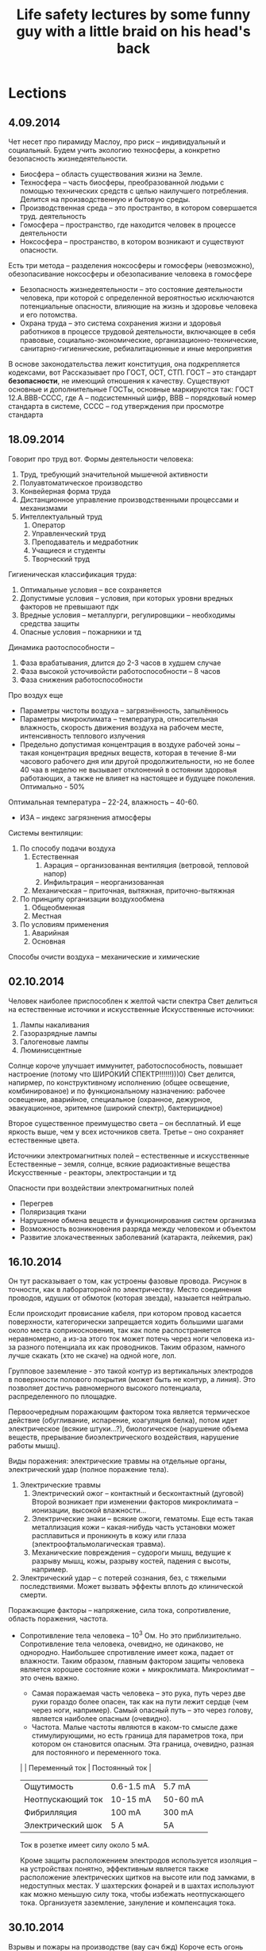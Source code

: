 #+TITLE: Life safety lectures by some funny guy with a little braid on his head's back

* Lections
** 4.09.2014
   Чет несет про пирамиду Маслоу, про риск -- индивидуальный и социальный.
   Будем учить экологию техносферы, а конкретно безопасность жизнедеятельности.
   * Биосфера -- область существования жизни на Земле.
   * Техносфера -- часть биосферы, преобразованной людьми с помощью технических
     средств с целью наилучшего потребления. Делится на производственную и бытовую среды.
   * Производственная среда -- это пространтво, в котором совершается труд. деятельность
   * Гомосфера -- пространство, где находится человек в процессе деятельности
   * Ноксосфера -- пространство, в котором возникают и существуют опасности.
   Есть три метода -- разделения ноксосферы и гомосферы (невозможно), обезопасивание
   ноксосферы и обезопасивание человека в гомосфере
   * Безопасность жизнедеятельности -- это состояние деятельности человека, при которой
     с определенной вероятностью исключаются потенциальные опасности, влияющие на
     жизнь и здоровье человека и его потомства.
   * Охрана труда -- это система сохранения жизни и здоровья работников в процессе
     трудовой деятельности, включающее в себя правовые, социально-экономические,
     организационно-технические, санитарно-гигиенические, ребиалитационные и иные
     мероприятия
   В основе законодательства лежит конституция, она подкрепляется кодексами, вот
   Рассказывает про ГОСТ, ОСТ, СТП.
   ГОСТ -- это стандарт *безопасности*, не имеющий отношения к качеству.
   Существуют основные и дополнительные ГОСТы, основные маркируются так:
   ГОСТ 12.A.BBB-CCCС, где А -- подсистемнный шифр, ВВВ -- порядковый номер стандарта
   в системе, СССС -- год утверждения при просмотре стандарта
** 18.09.2014
   Говорит про труд вот.
   Формы деятельности человека:
   1) Труд, требующий значительной мышечной активности
   2) Полуавтоматическое производство
   3) Конвейерная форма труда
   4) Дистанционное управление производственными процессами и механизмами
   5) Интеллектуальный труд
      1. Оператор
      2. Управленческий труд
      3. Преподаватель и медработник
      4. Учащиеся и студенты
      5. Творческий труд

   Гигиеническая классификация труда:
   1) Оптимальные условия -- все сохраняется
   2) Допустимые условия -- условия, при которых уровни вредных факторов не превышают пдк
   3) Вредные условия -- металлурги, регулировщики -- необходимы средства защиты
   4) Опасные условия -- пожарники и тд

   Динамика раотоспособности --
   1) Фаза врабатывания, длится до 2-3 часов в худшем случае
   2) Фаза высокой усточивойсти работоспособности -- 8 часов
   3) Фаза снижения работоспособности

   Про воздух еще
   * Параметры чистоты воздуха -- загрязнённость, запылённось
   * Параметры микроклимата -- температура, относительная влажность, скорость
     движения воздуха на рабочем месте, интенсивность теплового излучения
   * Предельно допустимая концентрация в воздухе рабочей зоны -- такая концентрация
     вредных веществ, которая в течение 8-ми часового рабочего дня или другой
     продолжительности, но не более 40 чаа в неделю не вызывает отклонений в остоянии
     здоровья работающих, а также не влияет на настоящее и будущее поколения. Оптимально - 50%
   Оптимальная температура -- 22-24, влажность -- 40-60.
   * ИЗА -- индекс загрязнения атмосферы

   Системы вентиляции:
   1) По способу подачи воздуха
      1. Естественная
         1) Аэрация -- организованная вентиляция (ветровой, тепловой напор)
         2) Инфильтрация -- неорганизованная
      2. Механическая -- приточная, вытяжная, приточно-вытяжная
   2) По принципу организации воздухообмена
      1. Общеобменная
      2. Местная
   3) По условиям применения
      1. Аварийная
      2. Основная

   Способы очисти воздуха -- механические и химические
** 02.10.2014
   Человек наиболее приспособлен к желтой части спектра
   Свет делиться на естественные источики и искусственные
   Искусственные источники:
       1) Лампы накаливания
       2) Газоразрядные лампы
       3) Галогеновые лампы
       4) Люминисцентные

   Солнце короче улучшает иммунитет, работоспособность, повышает
   настроение (потому что ШИРОКИЙ СПЕКТР!!!!!!)))0)
   Свет делится, напирмер, по конструктивному исполнению
   (общее освещение, комбинированое)
   и по функциональному назначению:
   рабочее освещение, аварийное, специальное (охранное,  дежурное,
   эвакуационное, эритемное (широкий спектр), бактерицидное)

   Второе существенное преимущество света -- он бесплатный. И еще
   яркость выше, чем у всех источников света.
   Третье -- оно сохраняет естественные цвета.

   Источники электромагнитных полей -- естественные и искусственные
   Естественные -- земля, солнце, всякие радиоактивные вещества
   Искусственные - реакторы, электростанции и тд

   Опасности при воздействии электромагнитных полей
       * Перегрев
       * Поляризация ткани
       * Нарушение обмена веществ и функционирования систем организма
       * Возможность возникновения разряда между человеком и объектом
       * Развитие злокачественных заболеваний (катаракта, лейкемия, рак)
** 16.10.2014
   Он тут расказывает о том, как устроены фазовые провода. Рисунок
   в точности, как в лабораторной по электричеству. Место соединения
   проводов, идуших от обмоток (которая звезда), назыается нейтралью.

   Если происходит провисание кабеля, при котором провод касается
   поверхности, категорически запрещается ходить большими шагами около
   места соприкосновения, так как поле распостраняется неравномерно,
   а из-за этого ток может потечь через ноги человека из-за разного
   потенциала их как проводников. Таким образом, намного лучше скакать
   (хто не скаче) на одной ноге, лол.

   Групповое заземление - это такой контур из вертикальных электродов
   в поверхности полового покрытия (может быть не контур, а линия).
   Это позволяет достичь равномерного высокого потенциалa, распределенного
   по площадке.

   Первоочередным поражающим фактором тока является термическое действие
   (обугливание, испарение, коагуляция белка), потом идет электрическое
   (всякие штуки...?), биологическое (нарушение объема веществ, прерывание
   биоэлектрического воздействия, нарушение работы мышц).

   Виды поражения: электрические травмы на отдельные органы,
   электрический удар (полное поражение тела).
       1) Электрические травмы
          1) Электрический ожог -- контактный и бесконтактный (дуговой)
             Второй возникает при изменении факторов микроклимата --
             ионизации, высокой влажности...
          2) Электрические знаки -- всякие ожоги, гематомы. Еще есть такая
             металлизация кожи -- какая-нибудь часть установки может расплавиться
             и проникнуть в кожу или глаза (электроофтальмолагическая травма).
          3) Механические повреждения -- судороги мышц, ведущие к разрыву мышц,
             кожы, разрыву костей, падения с высоты, например.
       2) Электрический удар -- с потерей сознания, без, с тяжелыми
          последствиями. Может вызвать эффекты вплоть до клинической смерти.

   Поражающие факторы -- напряжение, сила тока, сопротивление, область поражения,
   частота.
   * Сопротивление тела человека -- 10^3 Ом. Но это приблизительно. Сопротивление
     тела человека, очевидно, не одинаково, не однородно. Наибольшее
     спротивление имеет кожа, падает от влажности. Таким образом, главным
     фактором защиты человека является хорошее состояние кожи + микроклимата.
     Микроклимат -- это очень важно.
       * Самая поражаемая часть человека -- это рука, путь через две руки гораздо
         более опасен, так как на пути лежит сердце (чем через ноги, например).
         Самый опасный путь -- это через голову, является наиболее опасным (очевидно).
       * Частота. Малые частоты являются в каком-то смысле даже стимулирующими,
         но есть граница для параметров тока, при котором он становится
         опасным. Эта граница, очевидно, разная для постоянного и переменного тока.

     |                   | Переменный ток | Постоянный ток |
     |-------------------+----------------+----------------|
     | Ощутимость        | 0.6-1.5 mA     | 5.7 mA         |
     | Неотпускающий ток | 10-15 mA       | 50-60 mA       |
     | Фибрилляция       | 100 mA         | 300 mA         |
     | Электрический шок | 5 A            | 5A             |

     Ток в розетке имеет силу около 5 мА.

     Кроме защиты расположением электродов используется изоляция -- на
     устройствах понятно, эффективным является также расположение
     электрических щитков на высоте или под замками, в недоступных местах.
     У шахтерских фонарей и в шахтах используют как можно меньшую силу тока,
     чтобы избежать неотпускающего тока. Организуетя заземление, зануление
     и компенсация тока.
** 30.10.2014
   Взрывы и пожары на производстве (вау сач бжд)
   Короче есть огонь просто, есть взрыв -- это когда вещество жидкое
   или твердое, детонация -- о взрыве воздуха (взвешенные частицы).

   Основным поражающим фактором при взрыве является ударная волна.
   Пламя распостраняется со скоростью десятков метров в секунды,
   а ударная со скоростью звука.

   * Что может взорваться
     * Вещества - конденсированные или газы\пыли
     * Оборудование

   Обычно оборудование делают безопасным -- безопасная оболочка...

   Предотвращение детонации - использование безопасных смесей,
   использование мембран и других устройств для регулировки давления.

   Изоляция электропроводки -- для предотвращения дуговых разрядов,
   защиты проводки от коррозии, человека от поражения.
   Изоляция газовых и электрических плит
   Изоляция от влаги розеток
   Использование подсвечников и пепельниц
   Запрет использования открытого огня

   Зоны: зона горения, зона теплового воздействия, зона заземления
** 13.11.2014
   Температура:
   21-25 Лето
   22-28 Зима
   Влажность нужна быть в районе 40%. Много рассказывается о компуктерах, их
   заземлении, как сидеть надо.

   Стихийные бедствия
   Определение тут было сказано не очень нужное
   Риск делится на индивидуальный и социальный. Социальный - совокупность опасных
   факторов и технологий на заводе\предприятии. n = r / R, где r - число погибших
   на производстве, R - число рабочих.
   Забавный факт -- величина идивидуального риска при использовании автотранспорта
   на два порядка меньше чем при использовании авиатранспорта. И еще на два порядка
   меньше атомная энергетика.
   Главная причина травматизма -- человеческий фактор -- больше половины риска. Еще
   много зависит от того, как человек реагирует в стрессовой ситуации
** 27.11.2014
   Чрезвычайные ситуации: защита и ликвидация последствий
   По природе возникновения делятся на техногенные, природные, экологические,
   биологические, антропогенные (террор), др.
   Существует единая государственная система предупреждения
   и ликвидации чрезвычайных ситуаций (РСЧС)
   * Координирующие органы
   * Органы управления по делам гражданской обороны и чрезв.сит.
   * Силы и средства
   * Резервы финансовых и материальных средств

   При наводнении:
   * Эвакуация
   * Перед эвакуацией отключить электричество, газ, воду, взять стафф
   * После возвращения проверить сохранность здания, не прикасаться к электросети

   Химическое поражение:
   * Повязки -- сода от хлора, лимон от аммиака. Лучше противогаз
   * Укрыться в здании с едой и водой
   * Покинуть зону поражения, двигаясь перпендикулярно ветру, защищать дых. пути

   Пожар
   * Изучить план пожарной эвакуации
   * Знать, где огнетушители и всякие другие пожарные штуки

   Радиационное:
   * Укрытие
   * Индвидуальная защита -- плотная герметичная одежда, повязка

* Labs
** Исследование эффективности действия общеобменной механической вентиляции
*** Ход работы
    Определяем период года (холодный -- меньше 10 градусов), категорию работ
    дает преподаватель, выбираем по этому допустимые нормы темп. воздуха.
    Записываем температуры воздуха в камере и приточного.
    Включаем нашу машинку, ждем, пока температура поднимется на 1-2 градуса
    выше допустимой нормы температуры воздуха. Потом включаем вентиляцию и
    ждем, пока достигнется балланс в температуре с вентиляцией.
    Дальше рассчитываем по формулам, что должно было иметь место, строим два
    графика. Рассчитываем количество необходимого приточного воздуха в камеру,
    реальное его количество, сравниваем, делаем вывод (хватило ли).
*** Вопросы
    1. Что такое вентиляция?
       Вентиляция – это организованный воздухообмен, в процессе которого из
       помещения удаляется загрязненный, влажный, перегретый воздух и в него
       поступает свежий наружный воздух.
    2. Решение какой задачи можно обеспечить с помощью вентиляции в рабочей
       зоне помещения?
       С помощью вентиляции можно обеспечить решение задачи обеспечения требуемой
       чистоты воздуха и допустимых метеорологических условий в рабочей зоне помещений
    3. Что такое рабочая зона помещения?
       Рабочая зона – пространство, ограниченное по высоте 2 м над уровнем пола
       или площадки, где находятся места постоянного или временного пребывания
       работающих.
    4. Решение какой задачи должна была обеспечить экспериментальная вентиляционная
       установка? Эффективно ли ее действие?
       Экспериментальная установка вытяжной вентиляции предназначена для обеспечения
       нормальных метеорологических условий при наличии в помещении источника
       тепловыделений.
       Костя Астраханцев (23:09:23 5/10/2009) ну я когда делал установилась температура
       больше нормы. Значит, неэффективно)
    5. Какие применяют виды вентиляции, различающиеся по способу перемещения воздуха?
       Какой вид вентиляции исследовался в работе?
       По способу перемещения воздуха вентиляция может быть естественной и механической.
       Возможно сочетание естественной и механической вентиляции – смешанная вентиляция.
       В работе исследовалась механическая вентиляция.
    6. Что является побудителем перемещения воздуха при естественной и механической
       вентиляции?
       При естественной вентиляции воздухообмен происходит в результате действия
       гравитационного давления, возникающего вследствие разности температур
       воздуха в помещении и наружного воздуха, а также в результате действия
       ветра. При механической – перемещение воздуха осуществляется вентилятором
       (осевым или центробежным), создающим избыточное давление (разрежение)
       по сравнению с атмосферным.
    7. Какие в зависимости от назначения бывают виды механической вентиляции?
       Какой вид вентиляции исследовался в работе?
       В зависимости от назначения механическая вентиляция может быть приточной –
       для подачи в помещение свежего воздуха, вытяжной – для удаления из помещения
       воздуха, не соответствующего санитарно-гигиеническим требованиям и
       приточно-вытяжной – для того и другого одновременно. Общеобменная = приточная,
       вытяжная, приточно-вытяжная.
    8. Какие бывают типы вентиляции, различающиеся по месту действия? В каких
       случаях их применяют на производстве?
       По месту действия вентиляция бывает общеобменной и местной.
       Общеобменную вентиляцию применяют при равномерном расположении по площади
       производственного помещения источников выделения теплоты, влаги, вредных веществ.
       Местную вентиляцию устраивают для удаления вредных веществ и избытков тепла
       непосредственно в месте их образования, чем обеспечивается максимальное
       улавливание вредностей при минимальном расходе воздуха.
    9. По месту действия какой вид вентиляции исследовался в работе? В каком
       случае на производстве устраивается такая вентиляция?
       В лабораторной работе исследуется эффективность действия общеобменной вентиляции.
       Её применяют при равномерном расположении по площади производственного помещения
       источников выделения теплоты, влаги, вредных веществ.
    10. В каком случае наличие в помещении источника тепловыделений может стать
        вредным фактором окружающей среды?
        Длительное воздействие высокой температуры воздуха на организм может вызвать
        нарушение терморегуляции. Терморегуляция – совокупность физиологических процессов,
        обеспечивающих постоянство температуры тела человека в допустимых физиологических
        границах 36,4 – 37,5 °С. Данный диапазон температур внутренних органов человека
        наиболее благоприятен для протекания в организме биохимических реакций и деятельности
        мозга.
    11. Что собой представляет процесс конвекции, организуемый за счет действия вентиляции?
        Организуемый за счет действия вентиляционной установки воздухообмен является
        процессом конвекции (перемещением среды), в ходе которого удаляемый вентилятором
        из помещения перегретый воздух восполняется притоком более холодного наружного воздуха.
    12. Для эффективной борьбы с избытками теплоты в помещении на сколько градусов температура
        приточного воздуха должна быть ниже допустимой?
        Для эффективной борьбы с  избытками теплоты в помещении температура приточного воздуха
        Tпр должна быть не менее, чем на 5-8 °С ниже допустимой нормы температуры воздуха в
        рабочей зоне Tдоп.
    13. От каких факторов зависит величина допустимой температуры воздуха в рабочей зоне?
        От периода года (холодный, тёплый), от категории работ (лёгкая, средней тяжести,
        тяжёлые физические работы).
    14. С учетом величины какого фактора определяется период года?
        Период года определяется по среднесуточной температуре наружного воздуха. Теплый
        период года характеризуется среднесуточной температурой наружного воздуха +10 °С и
        выше, холодный период года – ниже +10 °С.
    15. Назовите все элементы вентиляционной установки.
        Экспериментальная вентиляционная установка состоит из следующих элементов:
        вентилятора; приточного отверстия, через которое в камеру поступает воздух; вытяжного
        отверстия, через которое воздух удаляется из камеры. Температура воздуха контролируется
        термометром (всего их 2 1-ый для контролирования температуры воздуха в камере, 2-ой –
        приточного воздуха.). Скорость движения воздуха в плоскости вытяжного отверстия измеряется
        термоанемометром. Включение электропитания установки, источника тепловыделений и
        вентилятора производится с пульта. (Из методички для лабораторных работ.)
        Экспериментальная установка вытяжной вентиляции, предназначенная для обеспечения
        нормальных метеорологических условий, состоит из центробежного вентилятора, установленного
        в вытяжном отверстии в стенке камеры, электродвигателя, вал которого непосредственно
        соединен с валом лопаточного колеса вентилятора, и приточного отверстия.
    16. Как повысить эффективность действия механической вентиляции?
        При эффективно действующей вентиляции температура воздуха в помещении понизится до
        допустимых гигиенических норм Тдоп, установленных ГОСТ 12.1.005 – 88 “Общие
        санитарно-гигиенические требования к воздуху рабочей зоны”. Величина Тдоп для
        производственных помещений выбирается с учетом периода года и категории работы. В нашем
        случае период года холодный, категория работ лёгкая, следовательно, Тдоп равна 20-25 °С.
** Исследование искусственного освещения на рабочем месте
*** Ход работы
    Меряем освещенность в пяти точках для каждого типа ламп для двух типов
    стенок. Берем среднюю освещенность, считаем фактический поток по формуле
    Ф_факт = E_ср * S (у нас площадь 0.4)
    Ф_ламп табличное
    μ = Ффакт / Фламп
    Мерям пульсацию, записываем и сравниваем, делаем выводы

    Рассчитываем освещенность, выясняем отклонение от нормы, должно быть
    от -10 до +20
*** Вопросы
    1. Что собой представляет светильник?
       Светильник – представляет собой совокупность электрического источника света и осветительной арматуры.
    2. Какие функции выполняет осветительная арматура в светильнике?
       Осветительная арматура предназначена: 1) для перераспределения излучаемого источником светового потока в требуемом направлении, 2) предохранения глаз работающих от слепящего действия источника света, 3) для подвода электрического питания, 4) для крепления и защиты источника света от механических повреждений и воздействия окружающей среды.
    3. Каким бывает по конструктивному исполнению искусственное освещение? Почему запрещается применять одно местное освещение?
       Искусственное освещение по конструктивному исполнению бывает общее и комбинированное.
       Так как резкий контраст между ярко освещенными и неосвещенными местами приводит к зрительному напряжению, замедляет скорость работы и может стать причиной несчастных случаев.
    4. Что такое общее освещение? Какими способами можно увеличить освещенность, создаваемую общим освещением?
       Общее освещение равномерное или локализованное предназначено для освещения всего помещения с помощью светильников, размещенных в верхней части помещения. Общее равномерное освещение создает условия для выполнения работ в любом месте освещаемого помещения без учета расположения оборудования.
       При общем локализованном освещении светильники размещают с учетом расположения рабочих мест, что позволяет создавать на местах повышенную освещенность.
    5. Что такое комбинированное освещение? В каких случаях оно применяется?
       Комбинированное освещение – когда к общему освещению добавляется местное, концентрирующее световой поток непосредственно на рабочих местах.
       Комбинированное освещение применяется: 1) при выполнении точных зрительных работ, 2) для освещения наклонных рабочих поверхностей, 3) на рабочих местах, где оборудование создает резкие тени, 4) при необходимости создания в процессе работы определенной направленности светового потока с помощью местных светильников.
    6. Какие преимущества у ламп накаливания перед газоразрядными?
       Лампы накаливания удобны в эксплуатации, простоты в изготовлении, не требуют дополнительных пусковых устройств, надежны в работе при колебаниях напряжения в электрической сети и различных метеорологических условиях, выпускаются для сетей напряжением 127 и 220 В и для сетей малых напряжений – 12, 24 и 36 В.
    7. Каков принцип действия ламп, применяемых в аудитории? Каковы преимущества у данных ламп?
       Газоразрядные лампы – это источники света низкого и высокого давления, в которых видимое излучение возникает в результате электрического разряда в атмосфере инертных газов и паров металлов, а также за счет явления люминесценции.
       Самые распространённые – люминесцентные лампы. Они имеют форму цилиндрической стеклянной трубки с двумя электродами, наполненную дозированным количеством ртути и смесью инертных газов. Внутренняя поверхность трубки покрыта тонким слоем люминофора, который преобразует ультрафиолетовое излучение, возникающее при газовом электрическом разряде, в видимый свет.
       Преимуществом газоразрядных ламп перед лампами накаливания является большая светоотдача от 40 до 110 лм/Вт. Они имеют значительно больший срок службы – свыше 10 тыс. ч., низкую температуру поверхности лампы, близкий к солнечному свету спектр излучения, обеспечивающий высокое качество цветопередачи. Газоразрядные люминесцентные лампы обеспечивают более равномерное освещение и рекомендуются для применения в светильниках общего освещения.
    8. Какие недостатки у газоразрядных ламп?
       Существенным недостатком является пульсация светового потока (ведёт к возникновению стробоскопического эффекта). К недостаткам следует также отнести: 1) необходимость применения специальных пусковых устройств, 2) зависимость работоспособности лампы от температуры окружающей среды и 3) величины питающего напряжения, 4) длительный период разгорания у ламп высокого давления (10 – 15 минут).
    9. Какова причина пульсации светового потока источников света? У какого типа ламп больше коэффициент пульсации освещенности?
       Пульсация светового потока возникает вследствие малой инерционности свечения люминофора.
       У газоразрядных ламп коэффициент пульсации больше, чем у остальных типов ламп. (Коэффициент пульсации освещенности Кп – это критерий глубины колебаний освещенности во времени в результате изменения светового потока используемых источников света.)
    10. Что такое стробоскопический эффект и чем он опасен?
        Стробоскопический эффект проявляется в искажении зрительного восприятия движущихся или вращающихся объектов.
        Стробоскопический эффект опасен, так как вращающиеся части механизмов, детали, инструмент могут показаться неподвижными и стать причиной травматизма.
    11. Допустимые значения каких показателей искусственного освещения устанавливаются СНиП 23-05-95? Какие из них измерялись в работе?
        Нормируемыми показателями для систем искусственного освещения согласно строительных норм и правил СНиП 23-05-95 «Естественное и искусственное освещение» являются: величина минимальной освещенности рабочих поверхностей, коэффициент пульсации освещенности и показатель ослепленности.
        Измерялись: освещённость, коэффициент пульсации.
    12. В зависимости от каких факторов устанавливаются допустимые значения показателей искусственного освещения?
        Устанавливается в зависимости от характера зрительной работы, применяемой системы освещения, типа используемых источников света.
    13. Какие факторы определяют характеристику зрительной работы?
        Характеристика зрительной работы определяется минимальным размером объекта различения, контрастом объекта с фоном и свойствами фона.
    14. Что такое объект различения? Приведите примеры.
        Объект различения – наименьший элемент рассматриваемого предмета или дефект, которые необходимо различить в процессе работы (например, линия, знак, нить, пятно, трещина, риска и т. п.).
    15. Каким способом можно уменьшить коэффициент пульсации освещенности? В чем суть предложенного способа?
        Для уменьшения коэффициента пульсации освещенности люминесцентные лампы включаются в разные фазы трехфазной электрической сети.
        За счет сдвига фаз в трехфазной сети на 1/3 периода “провалы” в световом потоке каждой из ламп компенсируются световыми потоками двух других ламп, в результате пульсации суммарного светового потока, следовательно, и освещенности существенно меньше.
    16. По какой характеристике, полученной при расчете освещения, выбирается источник света? Какие параметры лампы необходимо определить?
        Рассчитывается необходимый световой поток лампы Ф, обеспечивающий в помещении нормируемое значение освещенности E, и по светотехническому справочнику выбирается тип и мощность стандартной лампы со световым потоком Фгост, близким по величине расчетному.
        Основная расчетная формула имеет вид: Ф = (E·S·кз·z)/(N·η·n), где Ф – световой поток лампы, лм; E – допустимая наименьшая освещенность, лк; S – площадь помещения, м2; кз – коэффициент запаса; z – коэффициент неравномерности освещенности (для люминесцентных ламп z = 1,1); N – число светильников, шт.; η – коэффициент использования светового потока (в долях единицы); n – число ламп в светильнике, шт.
** Исследование электробезопасности трехфазных сетей переменного тока до 1000 В
*** Вопросы

** Определение дозы облучения источником ионизирующего излучения
*** Ход работы
    Включаем все приборы, смотрим на датчик, если имп\с < 0.5 выбираем режим звук
    Считаем Р в имп/с, берем среднее, по шкале переводим.
    Смотрим мощность эквивалентной дозы без источника, вычитаем из наших измерений
    фон - получаем реальные значения. Считаем Н - полученная эквивалентная доза за
    время проведения лабы (умножаем на время).
    Проводим околоаналогичные вычисления для кожи населения с учетом табличных
    данных об облучении в неделю
*** Вопросы
    1. Что такое ионизирующее излучение? Какие различают его виды?
       Это излучение, взаимодействие которого с веществом приводит к образованию в этом веществе ионов разного знака.
       Различают следующие виды ионизирующего излучения:
       - альфа-излучение – поток ядер атомов гелия;
       - бета-излучение – поток электронов или позитронов;
       - гамма-излучение и рентгеновское (тормозное или характеристическое) излучение – фотонное (электромагнитное) излучение;
       - нейтронное излучение – поток электронейтральных частиц ядра.
    2. Чем опасна ионизация живой ткани?
       Она приводит к разрыву молекулярных связей, образованию вредных химических соединений, не свойственных организму. Это приводит к гибели клеток, нарушению биологических процессов и обмена веществ. Даже при незначительных дозах облучения происходит торможение функций кроветворных органов, нарушение свертываемости крови, увеличение хрупкости кровеносных сосудов, ослабление действия иммунной системы.
    3. От каких характеристик зависит степень вредного действия разных видов ионизирующего излучения?
       Зависит от их проникающей способности и удельной ионизации – числа пар ионов, образующихся в тканях организма на каждом сантиметре пути пробега. В ряду альфа-бета-гамма- и рентгеновского излучений проникающая способность возрастает, а удельная ионизация уменьшается.
    4. Какие виды облучения могут возникнуть при работе с источниками ионизирующего излучения? Какой вид облучения наиболее опасен?
       При работе с источниками ионизирующего излучения может возникнуть внешнее, внутреннее и комбинированное облучение персонала. Скорее всего комбинированное.
    5. Чем может быть вызвано внешнее облучение? Какие виды ионизирующего излучения наиболее опасны при внешнем облучении?
       Внешнее облучение обусловлено действием источников, находящихся на рабочих местах и в помещениях. При внешнем облучении наиболее опасны рентгеновское и гамма-излучения.
    6. Чем может быть вызвано внутреннее облучение? Какой вид ионизирующего излучения наиболее опасен при таком облучении?
       Внутреннее облучение – радиоактивной пылью, попавшей в организм вместе с воздухом, пищей, водой. При внутреннем наиболее опасны все виды излучения (особенно альфа), действующие непрерывно и практически на все органы.
    7. Какие показатели используются для оценки радиационной обстановки и ожидаемых последствий облучения?
       Используются следующие основные показатели: активность, поглощённая доза, эквивалентная доза, эффективная доза, предел дозы.
    8. Что такое эквивалентная доза? Как ее величина определялась в работе? Укажите единицу измерения.
       Эквивалентная доза (НT,R) – поглощенная доза в органе или ткани, умноженная на соответствующий взвешивающий коэффициент для данного вида ионизирующего излучения: HT, R = WR DT, где DT – средняя поглощенная доза в органе или ткани Т; WR – взвешивающий коэффициент для данного вида ионизирующего излучения
       Единицей эквивалентной дозы является зиверт (Зв).
    9. Какой вид ионизирующего излучения при расчете эквивалентной дозы имеет наиболее высокий взвешивающий коэффициент?
       Для рентгеновского, гамма- и бета- излучений взвешивающий коэффициент WR = 1, для альфа-частиц – 20.
    10. Пределы каких показателей ионизирующего излучения устанавливаются НРБ-99? Укажите единицу измерения.
        Эффективной и Эквивалентной доз. Единица измерения – мЗв (мили зиверт)
    11. С учетом каких факторов в НРБ-99 устанавливаются пределы эквивалентной дозы?
        Эквивалентная доза за год в хрусталике глаза, в коже, в кистях и стопах. А так же категории обслуживающего персонала.
    12. Какими мерами и средствами обеспечивается безопасность работающих с источниками ионизирующего излучения?
        Применение защиты временем, защиты расстоянием, экранирование источников излучения, использования средств индивидуальной защиты.
    13. Какие применялись меры и средства защиты от опасного облучения в процессе выполнения лабораторной работы?
        Стальной экран, расстояние, продолжительность времени пребывания у установки.
    14. Какой вид ионизирующего излучения создает Со60? Из каких материалов изготавливают экраны, защищающие от такого излучения?
        Гамма-излучения. Применяют материалы с большой атомной массой и высокой плотностью: свинец, чугун, сталь, вольфрам и т.п. Стационарные экраны, являющиеся частью строительных конструкций, изготавливают из бетона и баритобетона.
    15. Для защиты от ионизирующего излучения из какого материала изготавливаются эластичные экраны и средства индивидуальной защиты?
        Материалом для изготовления эластичных экранов и средств индивидуальной защиты (фартуков, перчаток и др.) служит свинцовая резина.
    16. Какой параметр ионизирующего излучения измерялся в ходе работы? Укажите единицу его измерения.
        Мощность эквивалентной дозы Pc. Имп/с или мкЗв/ч.
